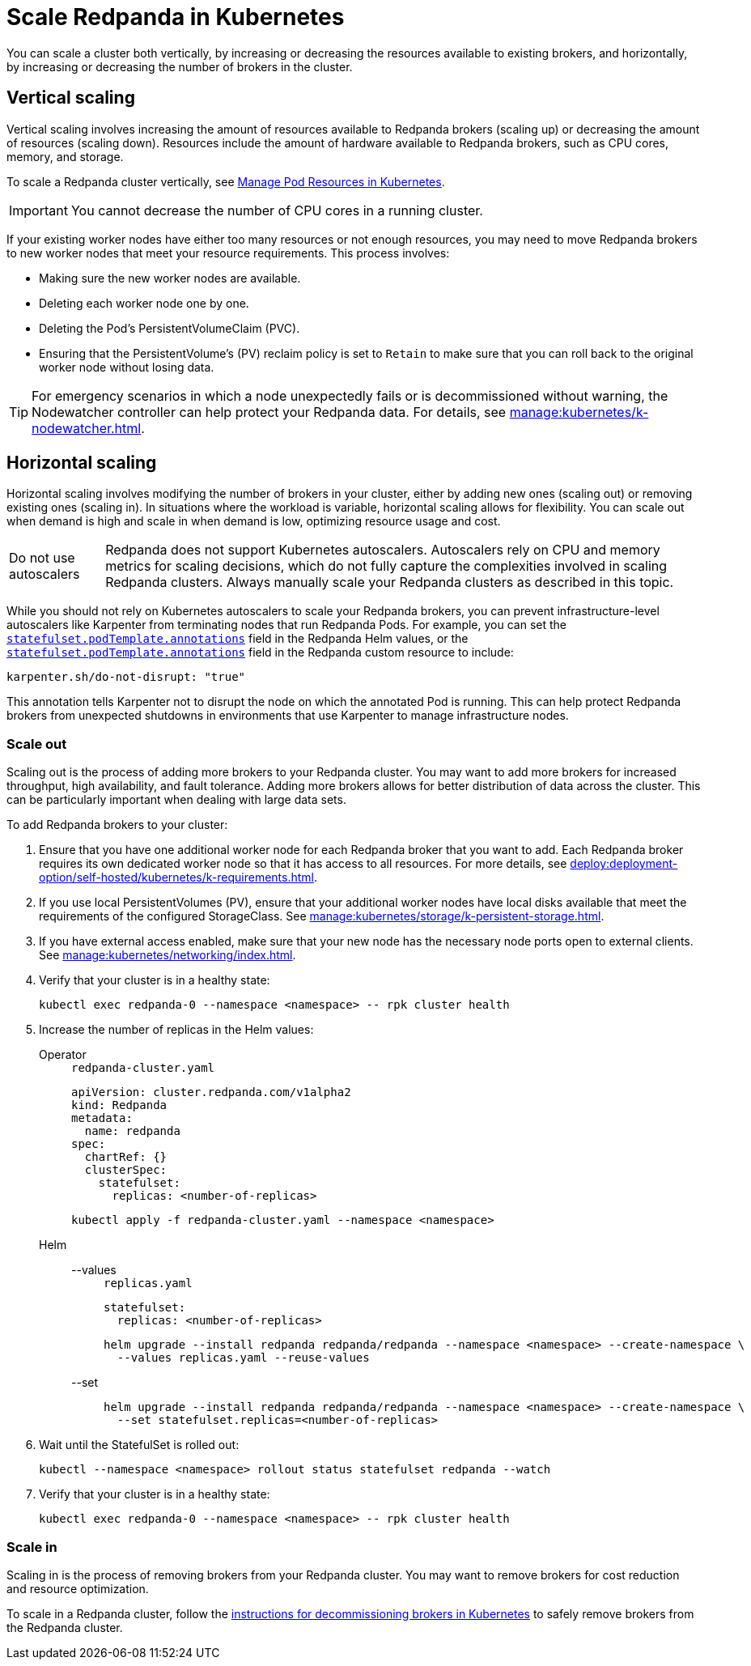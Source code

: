 = Scale Redpanda in Kubernetes
:description: Learn how to scale a Redpanda cluster vertically to increase its resources and horizontally to add or remove brokers from a cluster.
:page-aliases: manage:kubernetes/scale.adoc
:page-categories: Management, Scaling
:env-kubernetes: true

You can scale a cluster both vertically, by increasing or decreasing the resources available to existing brokers, and horizontally, by increasing or decreasing the number of brokers in the cluster.

== Vertical scaling

Vertical scaling involves increasing the amount of resources available to Redpanda brokers (scaling up) or decreasing the amount of resources (scaling down). Resources include the amount of hardware available to Redpanda brokers, such as CPU cores, memory, and storage.

To scale a Redpanda cluster vertically, see xref:./k-manage-resources.adoc[Manage Pod Resources in Kubernetes].

IMPORTANT: You cannot decrease the number of CPU cores in a running cluster.

If your existing worker nodes have either too many resources or not enough resources, you may need to move Redpanda brokers to new worker nodes that meet your resource requirements. This process involves:

- Making sure the new worker nodes are available.
- Deleting each worker node one by one.
- Deleting the Pod's PersistentVolumeClaim (PVC).
- Ensuring that the PersistentVolume's (PV) reclaim policy is set to `Retain` to make sure that you can roll back to the original worker node without losing data.

TIP: For emergency scenarios in which a node unexpectedly fails or is decommissioned without warning, the Nodewatcher controller can help protect your Redpanda data. For details, see xref:manage:kubernetes/k-nodewatcher.adoc[].

== Horizontal scaling

Horizontal scaling involves modifying the number of brokers in your cluster, either by adding new ones (scaling out) or removing existing ones (scaling in). In situations where the workload is variable, horizontal scaling allows for flexibility. You can scale out when demand is high and scale in when demand is low, optimizing resource usage and cost.

:caution-caption: Do not use autoscalers

CAUTION: Redpanda does not support Kubernetes autoscalers. Autoscalers rely on CPU and memory metrics for scaling decisions, which do not fully capture the complexities involved in scaling Redpanda clusters. Always manually scale your Redpanda clusters as described in this topic.

:caution-caption: Caution

While you should not rely on Kubernetes autoscalers to scale your Redpanda brokers, you can prevent infrastructure-level autoscalers like Karpenter from terminating nodes that run Redpanda Pods. For example, you can set the xref:reference:k-redpanda-helm-spec.adoc#statefulset-podtemplate-annotations[`statefulset.podTemplate.annotations`] field in the Redpanda Helm values, or the xref:reference:k-crd.adoc#k8s-api-github-com-redpanda-data-redpanda-operator-operator-api-redpanda-v1alpha2-podtemplate[`statefulset.podTemplate.annotations`] field in the Redpanda custom resource to include:

[,yaml]
----
karpenter.sh/do-not-disrupt: "true"
----

This annotation tells Karpenter not to disrupt the node on which the annotated Pod is running. This can help protect Redpanda brokers from unexpected shutdowns in environments that use Karpenter to manage infrastructure nodes.

=== Scale out

Scaling out is the process of adding more brokers to your Redpanda cluster. You may want to add more brokers for increased throughput, high availability, and fault tolerance. Adding more brokers allows for better distribution of data across the cluster. This can be particularly important when dealing with large data sets.

To add Redpanda brokers to your cluster:

. Ensure that you have one additional worker node for each Redpanda broker that you want to add. Each Redpanda broker requires its own dedicated worker node so that it has access to all resources. For more details, see xref:deploy:deployment-option/self-hosted/kubernetes/k-requirements.adoc[].

. If you use local PersistentVolumes (PV), ensure that your additional worker nodes have local disks available that meet the requirements of the configured StorageClass. See xref:manage:kubernetes/storage/k-persistent-storage.adoc[].

. If you have external access enabled, make sure that your new node has the necessary node ports open to external clients. See xref:manage:kubernetes/networking/index.adoc[].

. Verify that your cluster is in a healthy state:
+
```bash
kubectl exec redpanda-0 --namespace <namespace> -- rpk cluster health
```

. Increase the number of replicas in the Helm values:
+
[tabs]
======
Operator::
+
--
.`redpanda-cluster.yaml`
[,yaml]
----
apiVersion: cluster.redpanda.com/v1alpha2
kind: Redpanda
metadata:
  name: redpanda
spec:
  chartRef: {}
  clusterSpec:
    statefulset:
      replicas: <number-of-replicas>
----

```bash
kubectl apply -f redpanda-cluster.yaml --namespace <namespace>
```

--
Helm::
+
--
[tabs]
====
--values::
+
.`replicas.yaml`
[,yaml]
----
statefulset:
  replicas: <number-of-replicas>
----
+
```bash
helm upgrade --install redpanda redpanda/redpanda --namespace <namespace> --create-namespace \
  --values replicas.yaml --reuse-values
```

--set::
+
```bash
helm upgrade --install redpanda redpanda/redpanda --namespace <namespace> --create-namespace \
  --set statefulset.replicas=<number-of-replicas>
```

====
--
======

. Wait until the StatefulSet is rolled out:
+
```bash
kubectl --namespace <namespace> rollout status statefulset redpanda --watch
```

. Verify that your cluster is in a healthy state:
+
```bash
kubectl exec redpanda-0 --namespace <namespace> -- rpk cluster health
```

=== Scale in

Scaling in is the process of removing brokers from your Redpanda cluster. You may want to remove brokers for cost reduction and resource optimization.

To scale in a Redpanda cluster, follow the xref:manage:kubernetes/k-decommission-brokers.adoc[instructions for decommissioning brokers in Kubernetes] to safely remove brokers from the Redpanda cluster.



